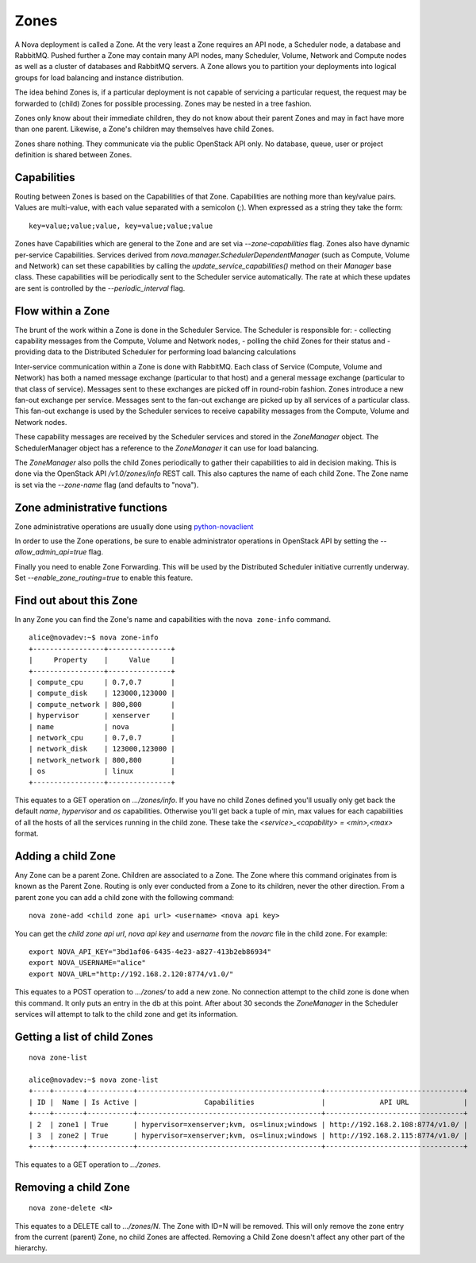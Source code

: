 ..
      Copyright 2010-2011 OpenStack LLC 
      All Rights Reserved.

      Licensed under the Apache License, Version 2.0 (the "License"); you may
      not use this file except in compliance with the License. You may obtain
      a copy of the License at

          http://www.apache.org/licenses/LICENSE-2.0

      Unless required by applicable law or agreed to in writing, software
      distributed under the License is distributed on an "AS IS" BASIS, WITHOUT
      WARRANTIES OR CONDITIONS OF ANY KIND, either express or implied. See the
      License for the specific language governing permissions and limitations
      under the License.

Zones
=====

A Nova deployment is called a Zone. At the very least a Zone requires an API node, a Scheduler node, a database and RabbitMQ. Pushed further a Zone may contain many API nodes, many Scheduler, Volume, Network and Compute nodes as well as a cluster of databases and RabbitMQ servers. A Zone allows you to partition your deployments into logical groups for load balancing and instance distribution.

The idea behind Zones is, if a particular deployment is not capable of servicing a particular request, the request may be forwarded to (child) Zones for possible processing. Zones may be nested in a tree fashion. 

Zones only know about their immediate children, they do not know about their parent Zones and may in fact have more than one parent. Likewise, a Zone's children may themselves have child Zones. 

Zones share nothing. They communicate via the public OpenStack API only. No database, queue, user or project definition is shared between Zones. 


Capabilities
------------
Routing between Zones is based on the Capabilities of that Zone. Capabilities are nothing more than key/value pairs. Values are multi-value, with each value separated with a semicolon (`;`). When expressed as a string they take the form:

::

  key=value;value;value, key=value;value;value

Zones have Capabilities which are general to the Zone and are set via `--zone-capabilities` flag. Zones also have dynamic per-service Capabilities. Services derived from `nova.manager.SchedulerDependentManager` (such as Compute, Volume and Network) can set these capabilities by calling the `update_service_capabilities()` method on their `Manager` base class. These capabilities will be periodically sent to the Scheduler service automatically. The rate at which these updates are sent is controlled by the `--periodic_interval` flag.

Flow within a Zone
------------------
The brunt of the work within a Zone is done in the Scheduler Service. The Scheduler is responsible for:
- collecting capability messages from the Compute, Volume and Network nodes,
- polling the child Zones for their status and
- providing data to the Distributed Scheduler for performing load balancing calculations

Inter-service communication within a Zone is done with RabbitMQ. Each class of Service (Compute, Volume and Network) has both a named message exchange (particular to that host) and a general message exchange (particular to that class of service). Messages sent to these exchanges are picked off in round-robin fashion. Zones introduce a new fan-out exchange per service. Messages sent to the fan-out exchange are picked up by all services of a particular class. This fan-out exchange is used by the Scheduler services to receive capability messages from the Compute, Volume and Network nodes.

These capability messages are received by the Scheduler services and stored in the `ZoneManager` object. The SchedulerManager object has a reference to the `ZoneManager` it can use for load balancing.

The `ZoneManager` also polls the child Zones periodically to gather their capabilities to aid in decision making. This is done via the OpenStack API `/v1.0/zones/info` REST call. This also captures the name of each child Zone. The Zone name is set via the `--zone-name` flag (and defaults to "nova"). 

Zone administrative functions
-----------------------------
Zone administrative operations are usually done using python-novaclient_

.. _python-novaclient: https://github.com/rackspace/python-novaclient

In order to use the Zone operations, be sure to enable administrator operations in OpenStack API by setting the `--allow_admin_api=true` flag.

Finally you need to enable Zone Forwarding. This will be used by the Distributed Scheduler initiative currently underway. Set `--enable_zone_routing=true` to enable this feature.

Find out about this Zone
------------------------
In any Zone you can find the Zone's name and capabilities with the ``nova zone-info`` command.

::

  alice@novadev:~$ nova zone-info
  +-----------------+---------------+
  |     Property    |     Value     |
  +-----------------+---------------+
  | compute_cpu     | 0.7,0.7       |
  | compute_disk    | 123000,123000 |
  | compute_network | 800,800       |
  | hypervisor      | xenserver     |
  | name            | nova          |
  | network_cpu     | 0.7,0.7       |
  | network_disk    | 123000,123000 |
  | network_network | 800,800       |
  | os              | linux         |
  +-----------------+---------------+

This equates to a GET operation on `.../zones/info`. If you have no child Zones defined you'll usually only get back the default `name`, `hypervisor` and `os` capabilities. Otherwise you'll get back a tuple of min, max values for each capabilities of all the hosts of all the services running in the child zone. These take the `<service>_<capability> = <min>,<max>` format.

Adding a child Zone
-------------------
Any Zone can be a parent Zone. Children are associated to a Zone. The Zone where this command originates from is known as the Parent Zone. Routing is only ever conducted from a Zone to its children, never the other direction. From a parent zone you can add a child zone with the following command:

::

  nova zone-add <child zone api url> <username> <nova api key>

You can get the `child zone api url`, `nova api key` and `username` from the `novarc` file in the child zone. For example:

::

  export NOVA_API_KEY="3bd1af06-6435-4e23-a827-413b2eb86934"
  export NOVA_USERNAME="alice"
  export NOVA_URL="http://192.168.2.120:8774/v1.0/"


This equates to a POST operation to `.../zones/` to add a new zone. No connection attempt to the child zone is done when this command. It only puts an entry in the db at this point. After about 30 seconds the `ZoneManager` in the Scheduler services will attempt to talk to the child zone and get its information. 

Getting a list of child Zones
-----------------------------

::

  nova zone-list

  alice@novadev:~$ nova zone-list
  +----+-------+-----------+--------------------------------------------+---------------------------------+
  | ID |  Name | Is Active |                Capabilities                |             API URL             |
  +----+-------+-----------+--------------------------------------------+---------------------------------+
  | 2  | zone1 | True      | hypervisor=xenserver;kvm, os=linux;windows | http://192.168.2.108:8774/v1.0/ |
  | 3  | zone2 | True      | hypervisor=xenserver;kvm, os=linux;windows | http://192.168.2.115:8774/v1.0/ |
  +----+-------+-----------+--------------------------------------------+---------------------------------+

This equates to a GET operation to `.../zones`.

Removing a child Zone
---------------------
::

  nova zone-delete <N>

This equates to a DELETE call to `.../zones/N`. The Zone with ID=N will be removed. This will only remove the zone entry from the current (parent) Zone, no child Zones are affected. Removing a Child Zone doesn't affect any other part of the hierarchy.
